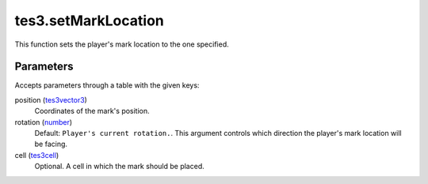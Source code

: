 tes3.setMarkLocation
====================================================================================================

This function sets the player's mark location to the one specified.

Parameters
----------------------------------------------------------------------------------------------------

Accepts parameters through a table with the given keys:

position (`tes3vector3`_)
    Coordinates of the mark's position.

rotation (`number`_)
    Default: ``Player's current rotation.``. This argument controls which direction the player's mark location will be facing.

cell (`tes3cell`_)
    Optional. A cell in which the mark should be placed.

.. _`number`: ../../../lua/type/number.html
.. _`tes3cell`: ../../../lua/type/tes3cell.html
.. _`tes3vector3`: ../../../lua/type/tes3vector3.html
